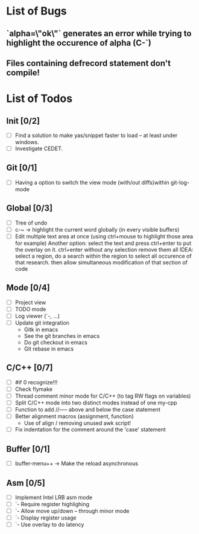 * List of Bugs
** `alpha=\"ok\"` generates an error while trying to highlight the occurence of alpha (C-`)
** Files containing defrecord statement don't compile!
* List of Todos
** Init [0/2]
   - [ ] Find a solution to make yas/snippet faster to load -- at least under windows.
   - [ ] Investigate CEDET.
** Git [0/1]
   - [ ] Having a option to switch the view mode (with/out diffs)within git-log-mode
** Global [0/3]
   - [ ] Tree of undo
   - [ ] c-~ -> highlight the current word globally (in every visible buffers)
   - [ ] Edit multiple text area at once (using ctrl+mouse to highlight those area for example)
	 Another option: select the text and press ctrl+enter to put the overlay on it. ctrl+enter without any selection remove them all
	 IDEA: 
	 select a region, do a search within the region to select all occurence of that research.
   	 then allow simultaneous modification of that section of code
** Mode [0/4]
   - [ ] Project view
   - [ ] TODO mode
   - [ ] Log viewer (`-, ...)
   - [ ] Update git integration
     + Gitk in emacs
     + See the git branches in emacs
     + Do git checkout in emacs
     + Git rebase in emacs
** C/C++ [0/7]
   - [ ] #if 0 recognize!!!
   - [ ] Check flymake
   - [ ] Thread comment minor mode for C/C++ (to tag RW flags on variables)
   - [ ] Split C/C++ mode into two distinct modes instead of one my-cpp
   - [ ] Function to add //----- above and below the case statement
   - [ ] Better alignment macros (assignment, function)
     + Use of align / removing unused awk script!
   - [ ] Fix indentation for the comment around the 'case' statement
** Buffer [0/1]
   - [ ] buffer-menu++ -> Make the reload asynchronous
** Asm [0/5]
   - [ ] Implement Intel LRB asm mode 
   - [ ]  `- Require register highlighing 
   - [ ]  `- Allow move up/down -- through minor mode
   - [ ]      `- Display register usage
   - [ ]      `- Use overlay to do latency
	   
